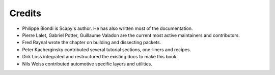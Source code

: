 
*********
Credits
*********

- Philippe Biondi is Scapy's author. He has also written most of the documentation.
- Pierre Lalet, Gabriel Potter, Guillaume Valadon are the current most active maintainers and contributors.
- Fred Raynal wrote the chapter on building and dissecting packets.
- Peter Kacherginsky contributed several tutorial sections, one-liners and recipes.
- Dirk Loss integrated and restructured the existing docs to make this book.
- Nils Weiss contributed automotive specific layers and utilities.
